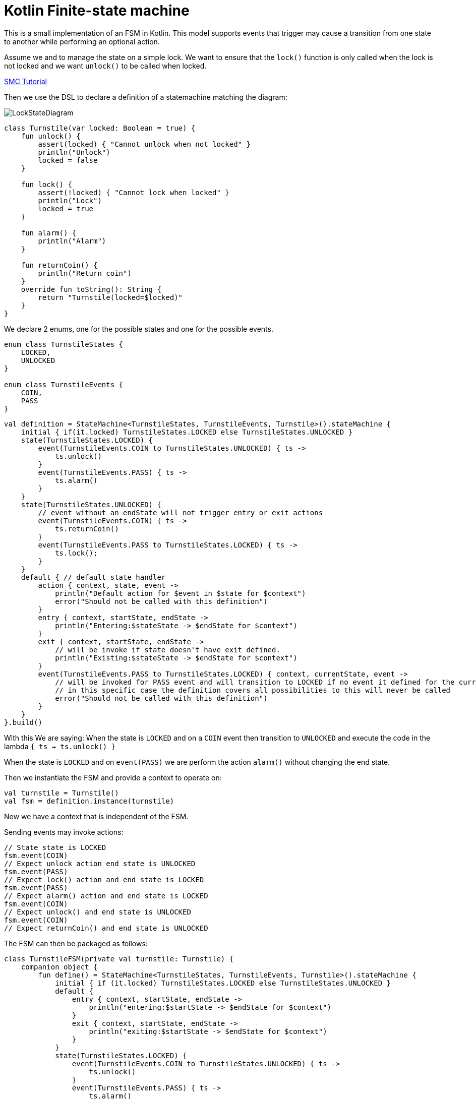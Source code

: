 = Kotlin Finite-state machine

This is a small implementation of an FSM in Kotlin.
This model supports events that trigger may cause a transition from one state to another while performing an optional action.

Assume we and to manage the state on a simple lock.
We want to ensure that the `lock()` function is only called when the lock is not locked and we want `unlock()` to be called when locked.

link:http://smc.sourceforge.net/slides/SMC_Tutorial.pdf[SMC Tutorial]

Then we use the DSL to declare a definition of a statemachine matching the diagram:

image::turnstile_fsm.png[LockStateDiagram]

```kotlin
class Turnstile(var locked: Boolean = true) {
    fun unlock() {
        assert(locked) { "Cannot unlock when not locked" }
        println("Unlock")
        locked = false
    }

    fun lock() {
        assert(!locked) { "Cannot lock when locked" }
        println("Lock")
        locked = true
    }

    fun alarm() {
        println("Alarm")
    }

    fun returnCoin() {
        println("Return coin")
    }
    override fun toString(): String {
        return "Turnstile(locked=$locked)"
    }
}
```
We declare 2 enums, one for the possible states and one for the possible events.

```kotlin
enum class TurnstileStates {
    LOCKED,
    UNLOCKED
}

enum class TurnstileEvents {
    COIN,
    PASS
}
```

```kotlin
val definition = StateMachine<TurnstileStates, TurnstileEvents, Turnstile>().stateMachine {
    initial { if(it.locked) TurnstileStates.LOCKED else TurnstileStates.UNLOCKED }
    state(TurnstileStates.LOCKED) {
        event(TurnstileEvents.COIN to TurnstileStates.UNLOCKED) { ts ->
            ts.unlock()
        }
        event(TurnstileEvents.PASS) { ts ->
            ts.alarm()
        }
    }
    state(TurnstileStates.UNLOCKED) {
        // event without an endState will not trigger entry or exit actions
        event(TurnstileEvents.COIN) { ts ->
            ts.returnCoin()
        }
        event(TurnstileEvents.PASS to TurnstileStates.LOCKED) { ts ->
            ts.lock();
        }
    }
    default { // default state handler
        action { context, state, event ->
            println("Default action for $event in $state for $context")
            error("Should not be called with this definition")
        }
        entry { context, startState, endState ->
            println("Entering:$stateState -> $endState for $context")
        }
        exit { context, startState, endState ->
            // will be invoke if state doesn't have exit defined.
            println("Existing:$stateState -> $endState for $context")
        }
        event(TurnstileEvents.PASS to TurnstileStates.LOCKED) { context, currentState, event ->
            // will be invoked for PASS event and will transition to LOCKED if no event it defined for the currentState
            // in this specific case the definition covers all possibilities to this will never be called
            error("Should not be called with this definition")
        }
    }
}.build()
```

With this We are saying:
When the state is `LOCKED` and on a `COIN` event then transition to `UNLOCKED` and execute the code in the lambda `{ ts -> ts.unlock() }`

When the state is `LOCKED` and on `event(PASS)` we are perform the action `alarm()` without changing the end state.

Then we instantiate the FSM and provide a context to operate on:

```kotlin
val turnstile = Turnstile()
val fsm = definition.instance(turnstile)
```
Now we have a context that is independent of the FSM.

Sending events may invoke actions:
```kotlin
// State state is LOCKED
fsm.event(COIN)
// Expect unlock action end state is UNLOCKED
fsm.event(PASS)
// Expect lock() action and end state is LOCKED
fsm.event(PASS)
// Expect alarm() action and end state is LOCKED
fsm.event(COIN)
// Expect unlock() and end state is UNLOCKED
fsm.event(COIN)
// Expect returnCoin() and end state is UNLOCKED
```

The FSM can then be packaged as follows:
```kotlin
class TurnstileFSM(private val turnstile: Turnstile) {
    companion object {
        fun define() = StateMachine<TurnstileStates, TurnstileEvents, Turnstile>().stateMachine {
            initial { if (it.locked) TurnstileStates.LOCKED else TurnstileStates.UNLOCKED }
            default {
                entry { context, startState, endState ->
                    println("entering:$startState -> $endState for $context")
                }
                exit { context, startState, endState ->
                    println("exiting:$startState -> $endState for $context")
                }
            }
            state(TurnstileStates.LOCKED) {
                event(TurnstileEvents.COIN to TurnstileStates.UNLOCKED) { ts ->
                    ts.unlock()
                }
                event(TurnstileEvents.PASS) { ts ->
                    ts.alarm()
                }
            }
            state(TurnstileStates.UNLOCKED) {
                event(TurnstileEvents.COIN) { ts ->
                    ts.returnCoin()
                }
                event(TurnstileEvents.PASS to TurnstileStates.LOCKED) { ts ->
                    ts.lock();
                }
            }
        }.build()
    }
    private lazy val definition = define()
    private val fsm = definition.create(turnstile)

    fun coin() = fsm.event(TurnstileEvents.COIN)
    fun pass() = fsm.event(TurnstileEvents.PASS)
}
```
Providing for simple code like:

```kotlin
val turnstile = Turnstile()
val fsm = TurnstileFSM(turnstile)

fsm.coin()
fsm.pass()
```

https://github.com/open-jumpco/kfsm-samples[Samples]


Questions:

Considering:
```kotlin
stateMachine {
    state(LOCKED) {
        event(COIN to UNLOCKED) { it.unlock() }
        event(PASS) { it.alarm() }
    }
}
```
* Will it be better to use `transition` than `event` in the DSL?
```kotlin
stateMachine {
    state(LOCKED) {
        transition(COIN to UNLOCKED) { it.unlock() }
        transition(PASS) { it.alarm() }
    }
}
```
* Will it be better to use `on` than `event` in the DSL?
```kotlin
stateMachine {
    state(LOCKED) {
        on(COIN to UNLOCKED) { it.unlock() }
        on(PASS) { it.alarm() }
    }
}
```

image::statemachine_model.png[StateMachineModel]
